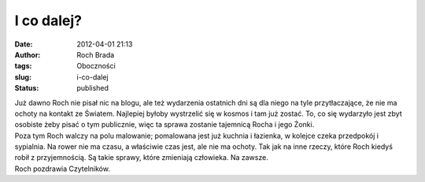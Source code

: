 I co dalej?
###########
:date: 2012-04-01 21:13
:author: Roch Brada
:tags: Oboczności
:slug: i-co-dalej
:status: published

| Już dawno Roch nie pisał nic na blogu, ale też wydarzenia ostatnich dni są dla niego na tyle przytłaczające, że nie ma ochoty na kontakt ze Światem. Najlepiej byłoby wystrzelić się w kosmos i tam już zostać. To, co się wydarzyło jest zbyt osobiste żeby pisać o tym publicznie, więc ta sprawa zostanie tajemnicą Rocha i jego Żonki.
| Poza tym Roch walczy na polu malowanie; pomalowana jest już kuchnia i łazienka, w kolejce czeka przedpokój i sypialnia. Na rower nie ma czasu, a właściwie czas jest, ale nie ma ochoty. Tak jak na inne rzeczy, które Roch kiedyś robił z przyjemnością. Są takie sprawy, które zmieniają człowieka. Na zawsze.
| Roch pozdrawia Czytelników.
